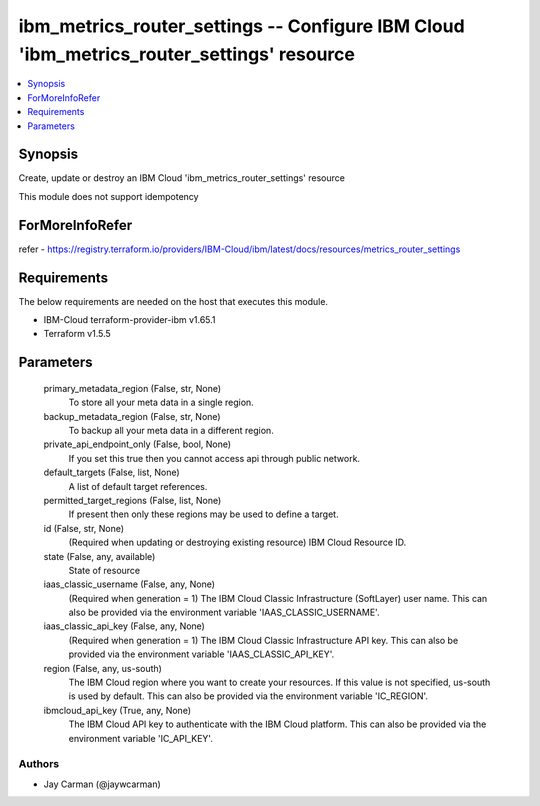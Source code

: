 
ibm_metrics_router_settings -- Configure IBM Cloud 'ibm_metrics_router_settings' resource
=========================================================================================

.. contents::
   :local:
   :depth: 1


Synopsis
--------

Create, update or destroy an IBM Cloud 'ibm_metrics_router_settings' resource

This module does not support idempotency


ForMoreInfoRefer
----------------
refer - https://registry.terraform.io/providers/IBM-Cloud/ibm/latest/docs/resources/metrics_router_settings

Requirements
------------
The below requirements are needed on the host that executes this module.

- IBM-Cloud terraform-provider-ibm v1.65.1
- Terraform v1.5.5



Parameters
----------

  primary_metadata_region (False, str, None)
    To store all your meta data in a single region.


  backup_metadata_region (False, str, None)
    To backup all your meta data in a different region.


  private_api_endpoint_only (False, bool, None)
    If you set this true then you cannot access api through public network.


  default_targets (False, list, None)
    A list of default target references.


  permitted_target_regions (False, list, None)
    If present then only these regions may be used to define a target.


  id (False, str, None)
    (Required when updating or destroying existing resource) IBM Cloud Resource ID.


  state (False, any, available)
    State of resource


  iaas_classic_username (False, any, None)
    (Required when generation = 1) The IBM Cloud Classic Infrastructure (SoftLayer) user name. This can also be provided via the environment variable 'IAAS_CLASSIC_USERNAME'.


  iaas_classic_api_key (False, any, None)
    (Required when generation = 1) The IBM Cloud Classic Infrastructure API key. This can also be provided via the environment variable 'IAAS_CLASSIC_API_KEY'.


  region (False, any, us-south)
    The IBM Cloud region where you want to create your resources. If this value is not specified, us-south is used by default. This can also be provided via the environment variable 'IC_REGION'.


  ibmcloud_api_key (True, any, None)
    The IBM Cloud API key to authenticate with the IBM Cloud platform. This can also be provided via the environment variable 'IC_API_KEY'.













Authors
~~~~~~~

- Jay Carman (@jaywcarman)

